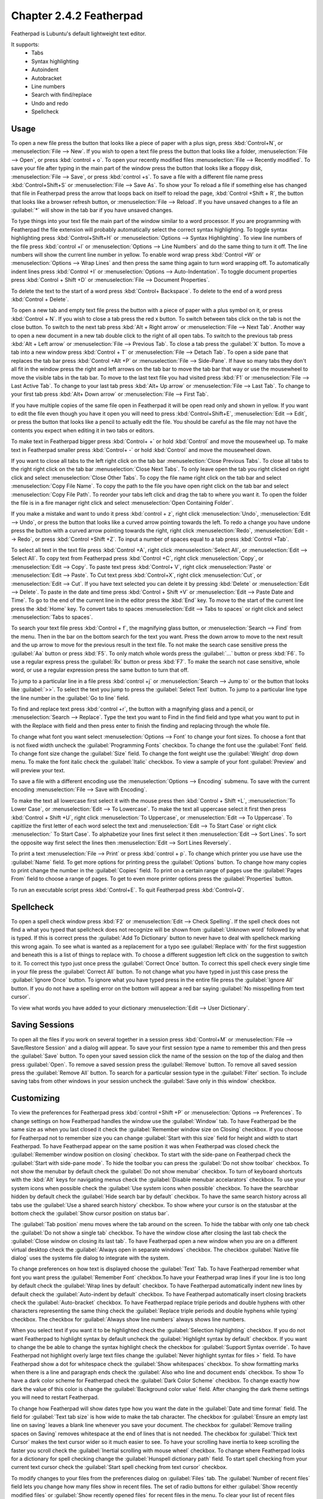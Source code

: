 Chapter 2.4.2 Featherpad
========================

Featherpad is Lubuntu's default lightweight text editor.

It supports:
 - Tabs
 - Syntax highlighting
 - Autoindent
 - Autobracket
 - Line numbers
 - Search with find/replace
 - Undo and redo
 - Spellcheck

Usage
------

To open a new file press the button that looks like a piece of paper with a plus sign, press :kbd:`Control+N`, or :menuselection:`File --> New`. If you wish to open a text file press the button that looks like a folder, :menuselection:`File --> Open`, or press :kbd:`control + o`. To open your recently modified files :menuselection:`File --> Recently modified`.  To save your file after typing in the main part of the window press the button that looks like a floppy disk, :menuselection:`File --> Save`, or press :kbd:`control +s`. To save a file with a different file name press :kbd:`Control+Shift+S` or :menuselection:`File --> Save As`. To show your  To reload a file if something else has changed that file in Featherpad press the arrow that loops back on itself to reload the page, :kbd:`Control +Shift + R`, the button that looks like a browser refresh button, or :menuselection:`File --> Reload`. If you have unsaved changes to a file an :guilabel:`*` will show in the tab bar if you have unsaved changes. 

To type things into your text file the main part of the window similar to a word processor. If you are programming with Featherpad the file extension will probably automatically select the correct syntax highlighting. To toggle syntax highlighting press :kbd:`Control+Shift+H` or :menuselection:`Options --> Syntax Highlighting`. To view line numbers of the file press :kbd:`control +l` or :menuselection:`Options --> Line Numbers` and do the same thing to turn it off. The line numbers will show the current line number in yellow. To enable word wrap press :kbd:`Control +W` or :menuselection:`Options --> Wrap Lines` and then press the same thing again to turn word wrapping off. To automatically indent lines press :kbd:`Control +I` or :menuselection:`Options --> Auto-Indentation`. To toggle document properties press :kbd:`Control + Shift +D` or :menuselection:`File --> Document Properties`.

.. image:: featherpad.png
  :width: 80% 

To delete the text to the start of a word press :kbd:`Control+ Backspace`. To delete to the end of a word press :kbd:`Control + Delete`.

To open a new tab and empty text file press the button with a piece of paper with a plus symbol on it, or press :kbd:`Control + N`. If you wish to close a tab press the red x button. To switch between tabs click on the tab is not the close button. To switch to the next tab press :kbd:`Alt + Right arrow` or :menuselection:`File --> Next Tab`. Another way to open a new document in a new tab double click to the right of all open tabs. To switch to the previous tab press :kbd:`Alt + Left arrow` or :menuselection:`File --> Previous Tab`. To close a tab press the :guilabel:`X` button. To move a tab into a new window press :kbd:`Control + T` or :menuselection:`File --> Detach Tab`. To open a side pane that replaces the tab bar press :kbd:`Control +Alt +P` or :menuselection:`File --> Side-Pane`. If have so many tabs they don't all fit in the window press the right and left arrows on the tab bar to move the tab bar that way or use the mousewheel to move the visible tabs in the tab bar. To move to the last text file you had visited press :kbd:`F1` or :menuselection:`File --> Last Active Tab`. To change to your last tab press :kbd:`Alt+ Up arrow` or :menuselection:`File --> Last Tab`. To change to your first tab press :kbd:`Alt+ Down arrow` or :menuselection:`File --> First Tab`.

.. image:: featherpad-sidebar.png

If you have multiple copies of the same file open in Featherpad it will be open read only and shown in yellow. If you want to edit the file even though you have it open you will need to press :kbd:`Control+Shift+E`, :menuselection:`Edit --> Edit`, or press the button that looks like a pencil to actually edit the file. You should be careful as the file may not have the contents you expect when editing it in two tabs or editors.

To make text in Featherpad bigger press :kbd:`Control+ +` or hold :kbd:`Control` and move the mousewheel up. To make text in Featherpad smaller press :kbd:`Control+ -` or hold :kbd:`Control` and move the mousewheel down.

If you want to close all tabs to the left right click on the tab bar :menuselection:`Close Previous Tabs`. To close all tabs to the right right click on the tab bar :menuselection:`Close Next Tabs`. To only leave open the tab you right clicked on right click and select :menuselection:`Close Other Tabs`. To copy the file name right click on the tab bar and select :menuselection:`Copy File Name`. To copy the path to the file you have open right click on the tab bar and select :menuselection:`Copy File Path`. To reorder your tabs left click and drag the tab to where you want it. To open the folder the file is in a fire manager right click and select :menuselection:`Open Containing Folder`.

.. image:: featherpad-tab-context.png

If you make a mistake and want to undo it press :kbd:`control + z`, right click :menuselection:`Undo`, :menuselection:`Edit --> Undo`, or press the button that looks like a curved arrow pointing towards the left. To redo a change you have undone press the button with a curved arrow pointing towards the right, right click :menuselection:`Redo`, :menuselection:`Edit --> Redo`, or press :kbd:`Control +Shift +Z`. To input a number of spaces equal to a tab press :kbd:`Control +Tab`.

To select all text in the text file press :kbd:`Control +A`, right click :menuselection:`Select All`,  or :menuselection:`Edit --> Select All`. To copy text from Featherpad press :kbd:`Control +C`, right click :menuselection:`Copy`, or :menuselection:`Edit --> Copy`. To paste text press :kbd:`Control+ V`, right click :menuselection:`Paste` or :menuselection:`Edit --> Paste`. To Cut text press :kbd:`Control+X`, right click :menuselection:`Cut`, or :menuselection:`Edit --> Cut`. If you have text selected you can delete it by pressing :kbd:`Delete` or :menuselection:`Edit --> Delete`. To paste in the date and time press :kbd:`Control + Shift +V` or :menuselection:`Edit --> Paste Date and Time`. To go to the end of the current line in the editor press the :kbd:`End` key. To move to the start of the current line press the :kbd:`Home` key. To convert tabs to spaces :menuselection:`Edit --> Tabs to spaces` or right click and select :menuselection:`Tabs to spaces`.

To search your text file press :kbd:`Control + f`, the magnifying glass button, or :menuselection:`Search --> Find` from the menu. Then in the bar on the bottom search for the text you want. Press the down arrow to move to the next result and the up arrow to move for the previous result in the text file. To not make the search case sensitive press the :guilabel:`Aa` button or press :kbd:`F5`. To only match whole words press the :guilabel:`...` button or press :kbd:`F6`. To use a regular express press the :guilabel:`Rx` button or press :kbd:`F7`. To make the search not case sensitive, whole word, or use a regular expression press the same button to turn that off. 

.. image:: featherpad-find.png

To jump to a particular line in a file press :kbd:`control +j` or :menuselection:`Search --> Jump to` or the button that looks like :guilabel:`>>`. To select the text you jump to press the :guilabel:`Select Text` button. To jump to  a particular line type the line number in the :guilabel:`Go to line` field.

.. image:: featherpad-jump.png

To find and replace text press :kbd:`control +r`, the button with a magnifying glass and a pencil, or :menuselection:`Search --> Replace`. Type the text you want to Find in the find field and type what you want to put in with the Replace with field and then press enter to finish the finding and replacing through the whole file. 

.. image:: featherpad-find-replace.png 

To change what font you want select :menuselection:`Options --> Font` to change your font sizes. To choose a font that is not fixed width uncheck the :guilabel:`Programming Fonts` checkbox. To change the font use the :guilabel:`Font` field. To change font size change the :guilabel:`Size` field. To change the font weight use the :guilabel:`Weight` drop down menu. To make the font italic check the :guilabel:`Italic` checkbox. To view a sample of your font :guilabel:`Preview` and will preview your text. 

.. image:: featherpad-font.png

To save a file with a different encoding use the :menuselection:`Options --> Encoding` submenu. To save with the current encoding :menuselection:`File --> Save with Encoding`.

To make the text all lowercase first select it with the mouse press then :kbd:`Control + Shift +L`, :menuselection:`To Lower Case`, or :menuselection:`Edit --> To Lowercase`. To make the text all uppercase select it first then  press :kbd:`Control + Shift +U`, right click :menuselection:`To Uppercase`, or :menuselection:`Edit --> To Uppercase`. To capitlize the first letter of each word select the text and :menuselection:`Edit --> To Start Case` or right click :menuselection:` To Start Case`. To alphabetize your lines first select it then :menuselection:`Edit --> Sort Lines`. To sort the opposite way first select the lines then :menuselection:`Edit --> Sort Lines Reversely`. 

To print a text :menuselection:`File --> Print` or press :kbd:`control + p`. To change which printer you use have use the :guilabel:`Name` field. To get more options for printing press the :guilabel:`Options` button. To change how many copies to print change the number in the :guilabel:`Copies` field. To print on a certain range of pages use the :guilabel:`Pages From` field to choose a range of pages. To get to even more printer options press the :guilabel:`Properties` button.

.. image:: featherpad-print.png

To run an executable script press :kbd:`Control+E`. To quit Featherpad press :kbd:`Control+Q`.

Spellcheck
----------

To open a spell check window press :kbd:`F2` or :menuselection:`Edit --> Check Spelling`. If the spell check does not find a what you typed that spellcheck does not recognize will be shown from :guilabel:`Unknown word` followed by what is typed. If this is correct press the :guilabel:`Add To Dictionary` button to never have to deal with spellcheck marking this wrong again. To see what is wanted as a replacement for a typo see :guilabel:`Replace with` for the first suggestion and beneath this is a list of things to replace with. To choose a different suggestion left click on the suggestion to switch to it. To correct this typo just once press the :guilabel:`Correct Once` button. To correct this spell check every single time in your file press the :guilabel:`Correct All` button. To not change what you have typed in just this case press the :guilabel:`Ignore Once` button. To ignore what you have typed press in the entire file press the  :guilabel:`Ignore All` button. If you do not have a spelling error on the bottom will appear a red bar saying :guilabel:`No misspelling from text cursor`.

.. image:: Featherpad-spellcheck.png

To view what words you have added to your dictionary :menuselection:`Edit --> User Dictionary`.

Saving Sessions
---------------
To open all the files if you work on several together in a session press :kbd:`Control+M` or :menuselection:`File --> Save/Restore Session` and a dialog will appear. To save your first session type a name to remember this and then press the :guilabel:`Save` button. To open your saved session click the name of the session on the top of the dialog and then press :guilabel:`Open`.  To remove a saved session  press the :guilabel:`Remove` button. To remove all saved session press the :guilabel:`Remove All` button. To search for a particular session type in the :guilabel:`Filter` section. To include saving tabs from other windows in your session uncheck the :guilabel:`Save only in this window` checkbox.

.. image:: featherpad-session-save.png

Customizing
------------
To view the preferences for Featherpad press :kbd:`control +Shift +P` or :menuselection:`Options --> Preferences`. To change settings on how  Featherpad handles the window use the :guilabel:`Window` tab. To have Featherpad be the same size as when you last closed it check the :guilabel:`Remember window size on Closing` checkbox. If you choose for Featherpad not to remember size you can change :guilabel:`Start with this size` field for height and width to start Featherpad. To have Featherpad appear on the same position it was when Featherpad was closed check the :guilabel:`Remember window position on closing` checkbox. To start with the side-pane on Featherpad check the :guilabel:`Start with side-pane mode`. To hide the toolbar you can press the :guilabel:`Do not show toolbar` checkbox. To not show the menubar by default check the :guilabel:`Do not show menubar` checkbox. To turn of keyboard shortcuts with the :kbd:`Alt` keys for navigating menus check the :guilabel:`Disable menubar accelarators` checkbox. To use your system icons when possible check the :guilabel:`Use system icons when possible` checkbox. To have the searchbar hidden by default check the :guilabel:`Hide search bar by default` checkbox. To have the same search history across all tabs use the :guilabel:`Use a shared search history` checkbox. To show where your cursor is on the statusbar at the bottom check the :guilabel:`Show cursor position on status bar`.

The :guilabel:`Tab position` menu moves where the tab around on the screen. To hide the tabbar with only one tab check the :guilabel:`Do not show a single tab` checkbox. To have the window close after closing the last tab check the :guilabel:`Close window on closing its last tab`. To have Featherpad open a new window when you are on a different virtual desktop check the :guilabel:`Always open in separate windows` checkbox. The checkbox :guilabel:`Native file dialog` uses the systems file dialog to integrate with the system.

.. image:: featherpadpreferences.png

To change preferences on how text is displayed choose the :guilabel:`Text` Tab. To have Featherpad remember what font you want press the :guilabel:`Remember Font` checkbox.To have your Featherpad wrap lines if your line is too long by default check the :guilabel:`Wrap lines by default` checkbox. To have Featherpad automatically indent new lines by default check the :guilabel:`Auto-indent by default` checkbox. To have Featherpad automatically insert closing brackets check the :guilabel:`Auto-bracket` checkbox. To have Featherpad replace triple periods and double hyphens with other characters representing the same thing check the :guilabel:`Replace triple periods and double hyphens while typing` checkbox. The checkbox for :guilabel:`Always show line numbers` always shows line numbers.

When you select text if you want it to be highlighted check the :guilabel:`Selection highlighting` checkbox. If you do not want Featherpad to highlight syntax by default uncheck the :guilabel:`Highlight syntax by default` checkbox. If you want to change the be able to change the syntax highlight check the checkbox for :guilabel:`Support Syntax override`. To have Featherpad not highlight overly large text files change the :guilabel:`Never highlight syntax for files >` field. To have Featherpad show a dot for whitespace check the :guilabel:`Show whitespaces` checkbox. To show  formatting marks when there is a line and paragraph ends check the :guilabel:`Also who line and document ends` checkbox. To show  To have a dark color scheme for Featherpad check the :guilabel:`Dark Color Scheme` checkbox. To change exactly how dark the value of this color is change the :guilabel:`Background color value` field. After changing the dark theme settings you will need to restart Featherpad. 
 
To change how Featherpad will show dates type how you want the date in the :guilabel:`Date and time format` field. The field for :guilabel:`Text tab size` is how wide to make the tab character. The checkbox for :guilabel:`Ensure an empty last line on saving` leaves a blank line whenever you save your document. The checkbox for :guilabel:`Remove trailing spaces on Saving` removes whitespace at the end of lines that is not needed. The checkbox for :guilabel:`Thick text Cursor` makes the text cursor wider so it much easier to see. To have your scrolling have inertia to keep scrolling the faster you scroll check the :guilabel:`Inertial scrolling with mouse wheel` checkbox. To change where Featherpad looks for a dictionary for spell checking change the :guilabel:`Hunspell dictionary path` field. To start spell checking from your current text cursor check the :guilabel:`Start spell checking from text cursor` checkbox.

.. image:: featherpad-text-pref.png

To modify changes to your files from the preferences dialog on :guilabel:`Files` tab. The :guilabel:`Number of recent files` field lets you change how many files show in recent files. The set of radio buttons for either :guilabel:`Show recently modified files` or :guilabel:`Show recently opened files` for recent files in the menu. To clear your list of recent files :menuselection:`File --> Recently Modified --> Clear`.  If you want to reopen the files you had last time the next time you open Featherpad check the :guilabel:`Start with files of last window`. To have Featherpad open with the files you had open last time check the :guilabel:`Start with files of last window`. If you want Featherpad to run executable scripts check the :guilabel:`Run executable scripts` checkbox. If you want your executable commands to start with something such as an interpreter type the command in the :guilabel:`Start with this command` field. If you want to autosave files check the :guilabel:`Save changes to files every` checkbox and then enter how often you want your files to be automatically saved. If you do not want to be able to open non text files in Featherpad check the :guilabel:`Do not permit opening of non-text files` checkbox. To paste the path of the copied files into Featherpad instead of the file themselves check the :guilabel:`Paste Paths instead of files` checkbox.

.. image:: featherpad-files-pref.png

To view all keyboard shortcuts of Featherpad switch to the :guilabel:`Shortcuts` tab. The :guilabel:`Action` column is what the shortcut does and the :guilabel:`Shortcut` column is the keyboard shortcut to change that shortcut. To change a shortcut double click on the shortcut column and press what you want the shortcut to become. If you changed a shortcut you can change it back to the default by pressing the :guilabel:`Default` button.

.. image:: featherpad-shortcuts.png

To change what colors you use in syntax highlighting use the :guilabel:`Syntax Colors` tab. To change the color of built in functions click the color to the right of :guilabel:`Built-in Functions` and a window to pick your color will show up. To change the color of comments in syntax press the button next to :guilabel:`Comments` and a color picker window will pop up. To change how documents HTML or XML elements appear change the press the button next to :guilabel:`Document Blocks, XML/HTML Elements` button to have a color selection window appear. To change how extra elements are colors press the button next to :guilabel:`Extra Elements`. To change the color of functions and URLs in highlighting press the button next to :guilabel:`Functions, URLs`. To change how keywords of a programming language appear press the button next to :guilabel:`Keywords`. To change the color of markdown headings and CSS values press the button next to :guilabel:`Markdown Headings, CSS Values`. To change how numbers are highlighted press the button next to :guilabel:`Numbers`. To change how quotations are highlighted press the button next to :guilabel:`Quotations`. To change how you highlight regular expressions and code blocks press the button next to :guilabel:`Code Blocks`. To change how datatypes are highlighted press the button next to :guilabel:`Types`. To change how dark the whitespace appears in highlighting change :guilabel:`Whitespace color value`. To change how dark the currently highlighted line is change :guilabel:`Current line highlight value`. To restore syntax highlighting to default values press the :guilabel:`Default` button.

Version 
-------
Lubuntu ships with version 1.3.0 of Featherpad. 

How to Launch
-------------
To launch Featherpad from the menu go to :menuselection:`Accessories --> Featherpad` or run 

.. code::

   featherpad

from the command line. The icon for Featherpad looks like a blue circle for with a pencil on it. 
